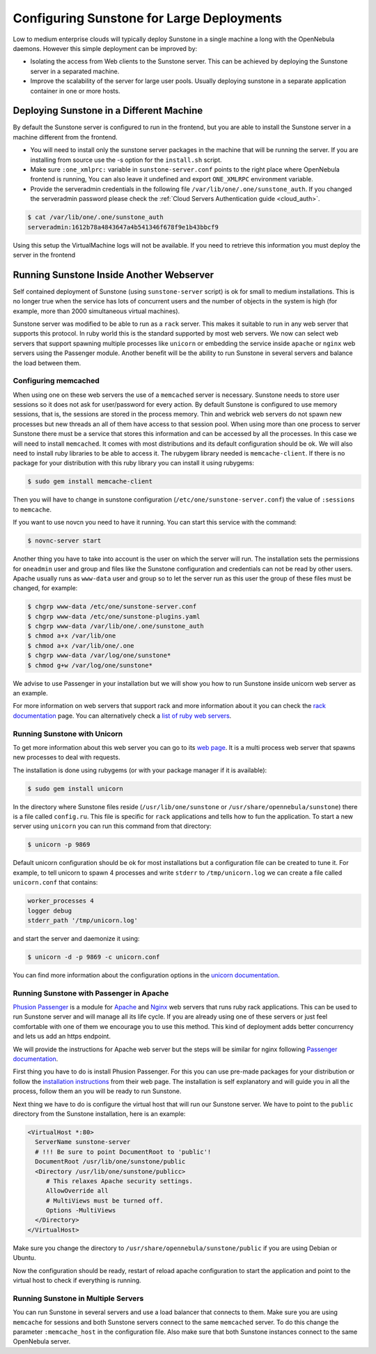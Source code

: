 .. _suns_advance:

===========================================
Configuring Sunstone for Large Deployments
===========================================

Low to medium enterprise clouds will typically deploy Sunstone in a single machine a long with the OpenNebula daemons. However this simple deployment can be improved by:

-  Isolating the access from Web clients to the Sunstone server. This can be achieved by deploying the Sunstone server in a separated machine.
-  Improve the scalability of the server for large user pools. Usually deploying sunstone in a separate application container in one or more hosts.

Deploying Sunstone in a Different Machine
=========================================

By default the Sunstone server is configured to run in the frontend, but you are able to install the Sunstone server in a machine different from the frontend.

-  You will need to install only the sunstone server packages in the machine that will be running the server. If you are installing from source use the -s option for the ``install.sh`` script.

-  Make sure ``:one_xmlprc:`` variable in ``sunstone-server.conf`` points to the right place where OpenNebula frontend is running, You can also leave it undefined and export ``ONE_XMLRPC`` environment variable.

-  Provide the serveradmin credentials in the following file ``/var/lib/one/.one/sunstone_auth``. If you changed the serveradmin password please check the :ref:`Cloud Servers Authentication guide <cloud_auth>`.

.. code::

    $ cat /var/lib/one/.one/sunstone_auth
    serveradmin:1612b78a4843647a4b541346f678f9e1b43bbcf9

Using this setup the VirtualMachine logs will not be available. If you need to retrieve this information you must deploy the server in the frontend

Running Sunstone Inside Another Webserver
=========================================

Self contained deployment of Sunstone (using ``sunstone-server`` script) is ok for small to medium installations. This is no longer true when the service has lots of concurrent users and the number of objects in the system is high (for example, more than 2000 simultaneous virtual machines).

Sunstone server was modified to be able to run as a ``rack`` server. This makes it suitable to run in any web server that supports this protocol. In ruby world this is the standard supported by most web servers. We now can select web servers that support spawning multiple processes like ``unicorn`` or embedding the service inside ``apache`` or ``nginx`` web servers using the Passenger module. Another benefit will be the ability to run Sunstone in several servers and balance the load between them.

Configuring memcached
---------------------

When using one on these web servers the use of a ``memcached`` server is necessary. Sunstone needs to store user sessions so it does not ask for user/password for every action. By default Sunstone is configured to use memory sessions, that is, the sessions are stored in the process memory. Thin and webrick web servers do not spawn new processes but new threads an all of them have access to that session pool. When using more than one process to server Sunstone there must be a service that stores this information and can be accessed by all the processes. In this case we will need to install ``memcached``. It comes with most distributions and its default configuration should be ok. We will also need to install ruby libraries to be able to access it. The rubygem library needed is ``memcache-client``. If there is no package for your distribution with this ruby library you can install it using rubygems:

.. code::

    $ sudo gem install memcache-client

Then you will have to change in sunstone configuration (``/etc/one/sunstone-server.conf``) the value of ``:sessions`` to ``memcache``.

If you want to use novcn you need to have it running. You can start this service with the command:

.. code::

    $ novnc-server start

Another thing you have to take into account is the user on which the server will run. The installation sets the permissions for ``oneadmin`` user and group and files like the Sunstone configuration and credentials can not be read by other users. Apache usually runs as ``www-data`` user and group so to let the server run as this user the group of these files must be changed, for example:

.. code::

    $ chgrp www-data /etc/one/sunstone-server.conf
    $ chgrp www-data /etc/one/sunstone-plugins.yaml
    $ chgrp www-data /var/lib/one/.one/sunstone_auth
    $ chmod a+x /var/lib/one
    $ chmod a+x /var/lib/one/.one
    $ chgrp www-data /var/log/one/sunstone*
    $ chmod g+w /var/log/one/sunstone*

We advise to use Passenger in your installation but we will show you how to run Sunstone inside unicorn web server as an example.

For more information on web servers that support rack and more information about it you can check the `rack documentation <http://rack.rubyforge.org/doc/>`__ page. You can alternatively check a `list of ruby web servers <https://www.ruby-toolbox.com/categories/web_servers>`__.

Running Sunstone with Unicorn
-----------------------------

To get more information about this web server you can go to its `web page <http://unicorn.bogomips.org/>`__. It is a multi process web server that spawns new processes to deal with requests.

The installation is done using rubygems (or with your package manager if it is available):

.. code::

    $ sudo gem install unicorn

In the directory where Sunstone files reside (``/usr/lib/one/sunstone`` or ``/usr/share/opennebula/sunstone``) there is a file called ``config.ru``. This file is specific for ``rack`` applications and tells how to fun the application. To start a new server using ``unicorn`` you can run this command from that directory:

.. code::

    $ unicorn -p 9869

Default unicorn configuration should be ok for most installations but a configuration file can be created to tune it. For example, to tell unicorn to spawn 4 processes and write ``stderr`` to ``/tmp/unicorn.log`` we can create a file called ``unicorn.conf`` that contains:

.. code::

    worker_processes 4
    logger debug
    stderr_path '/tmp/unicorn.log'

and start the server and daemonize it using:

.. code::

    $ unicorn -d -p 9869 -c unicorn.conf

You can find more information about the configuration options in the `unicorn documentation <http://unicorn.bogomips.org/Unicorn/Configurator.html>`__.

Running Sunstone with Passenger in Apache
-----------------------------------------

`Phusion Passenger <https://www.phusionpassenger.com/>`__ is a module for `Apache <http://httpd.apache.org/>`__ and `Nginx <http://nginx.org/en/>`__ web servers that runs ruby rack applications. This can be used to run Sunstone server and will manage all its life cycle. If you are already using one of these servers or just feel comfortable with one of them we encourage you to use this method. This kind of deployment adds better concurrency and lets us add an https endpoint.

We will provide the instructions for Apache web server but the steps will be similar for nginx following `Passenger documentation <https://www.phusionpassenger.com/support#documentation>`__.

First thing you have to do is install Phusion Passenger. For this you can use pre-made packages for your distribution or follow the `installation instructions <https://www.phusionpassenger.com/download/#open_source>`__ from their web page. The installation is self explanatory and will guide you in all the process, follow them an you will be ready to run Sunstone.

Next thing we have to do is configure the virtual host that will run our Sunstone server. We have to point to the ``public`` directory from the Sunstone installation, here is an example:

.. code::

    <VirtualHost *:80>
      ServerName sunstone-server
      # !!! Be sure to point DocumentRoot to 'public'!
      DocumentRoot /usr/lib/one/sunstone/public
      <Directory /usr/lib/one/sunstone/publicc>
         # This relaxes Apache security settings.
         AllowOverride all
         # MultiViews must be turned off.
         Options -MultiViews
      </Directory>
    </VirtualHost>

Make sure you change the directory to ``/usr/share/opennebula/sunstone/public`` if you are using Debian or Ubuntu.

Now the configuration should be ready, restart of reload apache configuration to start the application and point to the virtual host to check if everything is running.

Running Sunstone in Multiple Servers
------------------------------------

You can run Sunstone in several servers and use a load balancer that connects to them. Make sure you are using ``memcache`` for sessions and both Sunstone servers connect to the same ``memcached`` server. To do this change the parameter ``:memcache_host`` in the configuration file. Also make sure that both Sunstone instances connect to the same OpenNebula server.
